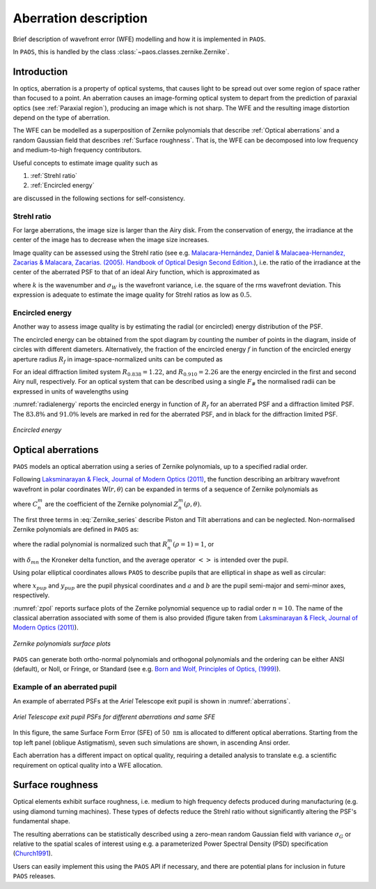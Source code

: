 .. _Aberration description:

Aberration description
=======================

Brief description of wavefront error (WFE) modelling and how it is implemented in ``PAOS``.

In ``PAOS``, this is handled by the class :class:`~paos.classes.zernike.Zernike`.

Introduction
--------------

In optics, aberration is a property of optical systems, that causes light to be spread out
over some region of space rather than focused to a point. An aberration causes an image-forming optical system
to depart from the prediction of paraxial optics (see :ref:`Paraxial region`), producing an image which is not sharp.
The WFE and the resulting image distortion depend on the type of aberration.

The WFE can be modelled as a superposition of Zernike polynomials that describe :ref:`Optical aberrations`
and a random Gaussian field that describes :ref:`Surface roughness`. That is, the WFE can be decomposed into low
frequency and medium-to-high frequency contributors.

Useful concepts to estimate image quality such as

#. :ref:`Strehl ratio`
#. :ref:`Encircled energy`

are discussed in the following sections for self-consistency.

.. _Strehl ratio:

Strehl ratio
^^^^^^^^^^^^^^^^^^^^^^^^^^^^^^^^^^^^

For large aberrations, the image size is larger than the Airy disk. From the conservation of energy,
the irradiance at the center of the image has to decrease when the image size increases.

Image quality can be assessed using the Strehl ratio (see e.g.
`Malacara-Hernández, Daniel & Malacaea-Hernandez, Zacarias & Malacara, Zacarias. (2005). Handbook of Optical Design Second Edition. <https://www.researchgate.net/publication/233842500_Handbook_of_Optical_Design_Second_Edition/citations>`_),
i.e. the ratio of the irradiance at the center of the aberrated PSF to that of an ideal Airy function, which is
approximated as

.. math::
    \textrm{Strehl ratio} \simeq 1 - k^2 \sigma_{W}^{2}
    :label:

where :math:`k` is the wavenumber and :math:`\sigma_{W}` is the wavefront variance, i.e. the square of the
rms wavefront deviation. This expression is adequate to estimate the image quality for Strehl ratios as low as
:math:`0.5`.

.. _Encircled energy:

Encircled energy
^^^^^^^^^^^^^^^^^^^^^^^^^^^^^^^^^^^^

Another way to assess image quality is by estimating the radial (or encircled) energy distribution of the PSF.

The encircled energy can be obtained from the spot diagram by counting the number of points in the
diagram, inside of circles with different diameters. Alternatively, the fraction of the encircled energy :math:`f` in
function of the encircled energy aperture radius :math:`R_f` in image-space-normalized units can be computed as

.. math::
    f = \int_{0}^{2\pi} \int_{0}^{R_f} PSF(r, \phi) \ r \ d r \ d\phi
    :label:

For an ideal diffraction limited system :math:`R_{0.838} = 1.22`, and :math:`R_{0.910} = 2.26` are the energy encircled
in the first and second Airy null, respectively. For an optical system that can be described using a single :math:`F_\#`
the normalised radii can be expressed in units of wavelengths using

.. math::
    r = R_f F_{\#} \lambda
    :label:

:numref:`radialenergy` reports the encircled energy in function of :math:`R_f` for an aberrated PSF and a
diffraction limited PSF. The :math:`83.8\%` and :math:`91.0\%` levels are marked in red for the aberrated PSF,
and in black for the diffraction limited PSF.

.. _radialenergy:

.. figure:: radialenergy.png
   :width: 800
   :align: center

   `Encircled energy`

.. _Optical aberrations:

Optical aberrations
---------------------

``PAOS`` models an optical aberration using a series of Zernike polynomials, up to a specified radial order.

Following `Laksminarayan & Fleck, Journal of Modern Optics (2011) <https://doi.org/10.1080/09500340.2011.633763>`_, the function
describing an arbitrary wavefront wavefront in polar coordinates W(:math:`r, \theta`) can be expanded in terms
of a sequence of Zernike polynomials as

.. math::
    W(\rho, \theta) = \sum_{n, m} C_{n}^{m} Z_{n}^{m} (\rho, \theta)
    :label: Zernike_series

where :math:`C_{n}^{m}` are the coefficient of the Zernike polynomial :math:`Z_{n}^{m} (\rho, \theta)`.

The first three terms in :eq:`Zernike_series` describe Piston and Tilt aberrations and can be neglected.
Non-normalised Zernike polynomials are defined in ``PAOS`` as:

.. _Zernike_pol:

.. math::
    Z_{n}^{m} =
    \begin{cases}
    R_{n}^{m}(\rho) \ cos(m \phi) \  \hspace{4cm} m \geq 0   \\
    R_{n}^{-m}(\rho) \ cos(m \phi)   \hspace{3.8cm} m < 0      \\
    \end{cases}
    :label:

where the radial polynomial is normalized such that :math:`R_{n}^{m}(\rho = 1) = 1`, or

.. math::
    \left< \left[Z_{n}^{m} (\rho, \phi)\right]^{2} \right> = 2\frac{n + 1}{1 + \delta_{m0}}
    :label: Zernike_rms_norm

with :math:`\delta_{mn}` the Kroneker delta function, and the average operator :math:`\left<\right>` is intended
over the pupil.

Using polar elliptical coordinates allows ``PAOS`` to describe pupils that are elliptical in shape as well as circular:

.. math::
    \rho^{2} = \frac{x_{pup}^{2}}{a^{2}} + \frac{y_{pup}^{2}}{b^{2}}
    :label:

where :math:`x_{pup}` and :math:`y_{pup}` are the pupil physical coordinates and :math:`a` and :math:`b` are the pupil
semi-major and semi-minor axes, respectively.

:numref:`zpol` reports surface plots of the Zernike polynomial sequence up to radial order :math:`n=10`. The name of the classical
aberration associated with some of them is also provided (figure taken from `Laksminarayan & Fleck, Journal of Modern Optics (2011) <https://doi.org/10.1080/09500340.2011.633763>`_).

.. _zpol:

.. figure:: zpol.png
   :width: 1000
   :align: center

   `Zernike polynomials surface plots`

``PAOS`` can generate both ortho-normal polynomials and orthogonal polynomials and the ordering can be either ANSI
(default), or Noll, or Fringe, or Standard (see e.g. `Born and Wolf, Principles of Optics, (1999) <https://doi.org/10.1017/CBO9781139644181>`_).

Example of an aberrated pupil
^^^^^^^^^^^^^^^^^^^^^^^^^^^^^^^^^^^^

An example of aberrated PSFs at the `Ariel` Telescope exit pupil is shown in :numref:`aberrations`.

.. _aberrations:

.. figure:: aberrations.png
   :width: 1200
   :align: center

   `Ariel Telescope exit pupil PSFs for different aberrations and same SFE`

In this figure, the same Surface Form Error (SFE) of :math:`50 \ \textrm{nm}` is allocated to different optical aberrations. Starting from the top left panel (oblique Astigmatism), seven such simulations are shown, in ascending Ansi order.

Each aberration has a different impact on optical quality, requiring a detailed analysis to translate e.g. a
scientific requirement on optical quality into a WFE allocation.

.. _Surface roughness:

Surface roughness
-------------------

Optical elements exhibit surface roughness, i.e. medium to high frequency defects produced during manufacturing
(e.g. using diamond turning machines). These types of defects reduce the Strehl ratio without significantly altering the PSF's fundamental shape.

The resulting aberrations can be statistically described using a zero-mean random Gaussian field with variance :math:`\sigma_{G}` or relative to the spatial scales of interest using e.g. a parameterized Power Spectral Density (PSD) specification (`Church1991 <https://ui.adsabs.harvard.edu/abs/1991SPIE.1530...71C/abstract>`_).

Users can easily implement this using the ``PAOS`` API if necessary, and there are potential plans for inclusion in future ``PAOS`` releases.

